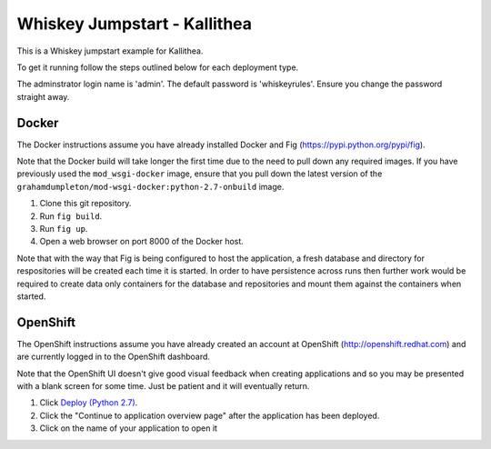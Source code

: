 =============================
Whiskey Jumpstart - Kallithea
=============================

This is a Whiskey jumpstart example for Kallithea.

To get it running follow the steps outlined below for each deployment type.

The adminstrator login name is 'admin'. The default password is
'whiskeyrules'. Ensure you change the password straight away.

Docker
------

The Docker instructions assume you have already installed Docker and
Fig (https://pypi.python.org/pypi/fig).

Note that the Docker build will take longer the first time due to the
need to pull down any required images. If you have previously used the
``mod_wsgi-docker`` image, ensure that you pull down the latest version
of the ``grahamdumpleton/mod-wsgi-docker:python-2.7-onbuild`` image.

1. Clone this git repository.
2. Run ``fig build``.
3. Run ``fig up``.
4. Open a web browser on port 8000 of the Docker host.

Note that with the way that Fig is being configured to host the
application, a fresh database and directory for respositories will be
created each time it is started. In order to have persistence across
runs then further work would be required to create data only containers
for the database and repositories and mount them against the containers
when started.

OpenShift
---------

The OpenShift instructions assume you have already created an account at
OpenShift (http://openshift.redhat.com) and are currently logged in to the
OpenShift dashboard.
 
Note that the OpenShift UI doesn't give good visual feedback when creating
applications and so you may be presented with a blank screen for some time.
Just be patient and it will eventually return.

1. Click `Deploy (Python 2.7) <https://openshift.redhat.com/app/console/application_types/custom?name=whiskeyjumpstartkallithea&initial_git_url=https://github.com/GrahamDumpleton/whiskey-jumpstart-kallithea.git&cartridges[]=python-2.7&cartridges[]=postgresql-9.2>`_.
2. Click the "Continue to application overview page" after the application
   has been deployed.
3. Click on the name of your application to open it
